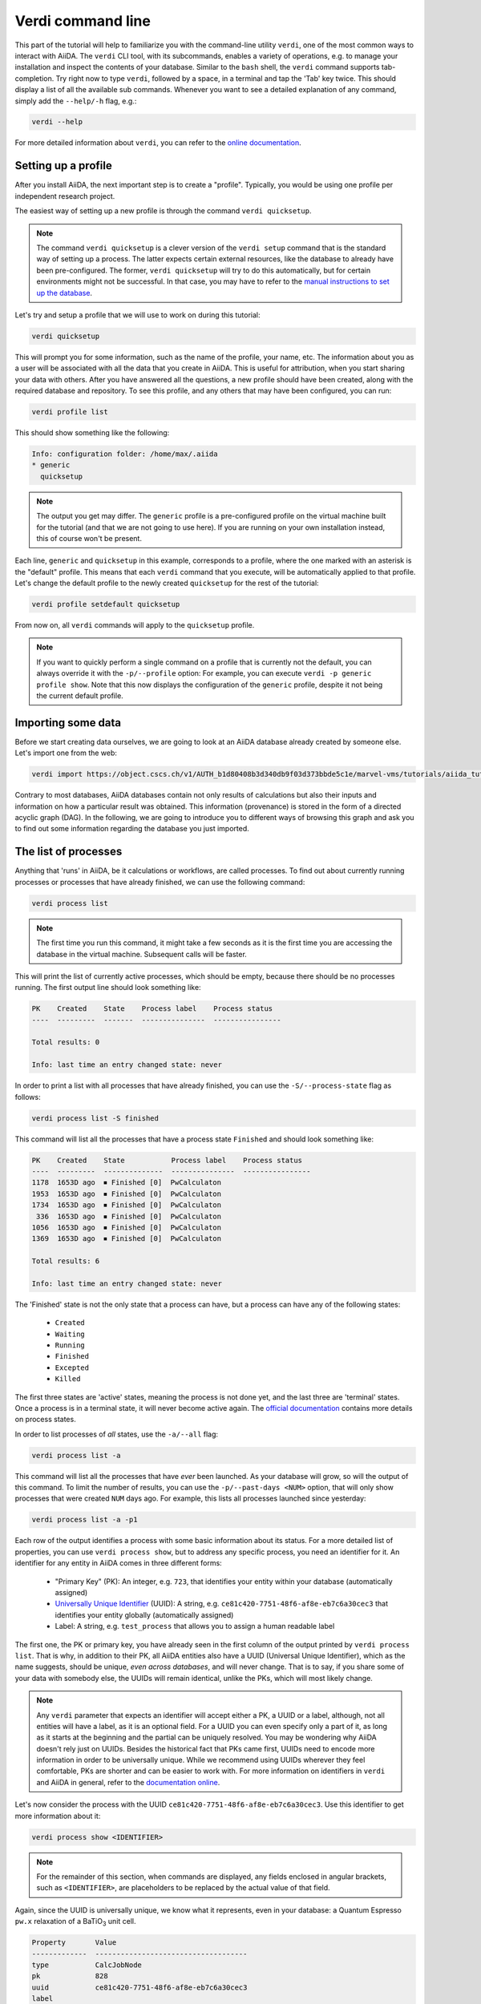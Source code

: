Verdi command line
==================

This part of the tutorial will help to familiarize you with the command-line utility ``verdi``, one of the most common ways to interact with AiiDA.
The ``verdi`` CLI tool, with its subcommands, enables a variety of operations, e.g. to manage your installation and inspect the contents of your database.
Similar to the ``bash`` shell, the ``verdi`` command supports tab-completion.
Try right now to type ``verdi``, followed by a space, in a terminal and tap the 'Tab' key twice.
This should display a list of all the available sub commands.
Whenever you want to see a detailed explanation of any command, simply add the ``--help/-h`` flag, e.g.:

.. code:: console

    verdi --help

For more detailed information about ``verdi``, you can refer to the `online documentation <https://aiida-core.readthedocs.io/en/latest/verdi/verdi_user_guide.html>`_.


.. _setup_verdi_quicksetup:

Setting up a profile
--------------------

After you install AiiDA, the next important step is to create a "profile".
Typically, you would be using one profile per independent research project.

The easiest way of setting up a new profile is through the command ``verdi quicksetup``.

.. note::

    The command ``verdi quicksetup`` is a clever version of the ``verdi setup`` command that is the standard way of setting up a process.
    The latter expects certain external resources, like the database to already have been pre-configured.
    The former, ``verdi quicksetup`` will try to do this automatically, but for certain environments might not be successful.
    In that case, you may have to refer to the `manual instructions to set up the database <https://aiida-core.readthedocs.io/en/latest/install/installation.html#database-setup>`_.

Let's try and setup a profile that we will use to work on during this tutorial:

.. code:: console

    verdi quicksetup

This will prompt you for some information, such as the name of the profile, your name, etc.
The information about you as a user will be associated with all the data that you create in AiiDA.
This is useful for attribution, when you start sharing your data with others.
After you have answered all the questions, a new profile should have been created, along with the required database and repository.
To see this profile, and any others that may have been configured, you can run:

.. code:: console

    verdi profile list

This should show something like the following:

.. code:: console

    Info: configuration folder: /home/max/.aiida
    * generic
      quicksetup

.. note::

    The output you get may differ.
    The ``generic`` profile is a pre-configured profile on the virtual machine built for the tutorial (and that we are not going to use here).
    If you are running on your own installation instead, this of course won't be present.

Each line, ``generic`` and ``quicksetup`` in this example, corresponds to a profile, where the one marked with an asterisk is the "default" profile.
This means that each ``verdi`` command that you execute, will be automatically applied to that profile.
Let's change the default profile to the newly created ``quicksetup`` for the rest of the tutorial:

.. code:: console

    verdi profile setdefault quicksetup

From now on, all ``verdi`` commands will apply to the ``quicksetup`` profile.

.. note::

    If you want to quickly perform a single command on a profile that is currently not the default, you can always override it with the ``-p/--profile`` option:
    For example, you can execute ``verdi -p generic profile show``.
    Note that this now displays the configuration of the ``generic`` profile, despite it not being the current default profile.


Importing some data
-------------------

Before we start creating data ourselves, we are going to look at an AiiDA database already created by someone else.
Let's import one from the web:

.. code:: console

    verdi import https://object.cscs.ch/v1/AUTH_b1d80408b3d340db9f03d373bbde5c1e/marvel-vms/tutorials/aiida_tutorial_2019_05_perovskites_v0.2.aiida

Contrary to most databases, AiiDA databases contain not only results of calculations but also their inputs and information on how a particular result was obtained.
This information (provenance) is stored in the form of a directed acyclic graph (DAG).
In the following, we are going to introduce you to different ways of browsing this graph and ask you to find out some information regarding the database you just imported.


The list of processes
---------------------

Anything that 'runs' in AiiDA, be it calculations or workflows, are called processes.
To find out about currently running processes or processes that have already finished, we can use the following command:

.. code:: console

    verdi process list

.. note::

    The first time you run this command, it might take a few seconds as it is the first time you are accessing the database in the virtual machine.
    Subsequent calls will be faster.

This will print the list of currently active processes, which should be empty, because there should be no processes running.
The first output line should look something like:

.. code:: console

    PK    Created    State    Process label    Process status
    ----  ---------  -------  ---------------  ----------------

    Total results: 0

    Info: last time an entry changed state: never

In order to print a list with all processes that have already finished, you can use the ``-S/--process-state`` flag as follows:

.. code:: console

    verdi process list -S finished

This command will list all the processes that have a process state ``Finished`` and should look something like:

.. code:: console

    PK    Created    State           Process label    Process status
    ----  ---------  --------------  ---------------  ----------------
    1178  1653D ago  ⏹ Finished [0]  PwCalculaton
    1953  1653D ago  ⏹ Finished [0]  PwCalculaton
    1734  1653D ago  ⏹ Finished [0]  PwCalculaton
     336  1653D ago  ⏹ Finished [0]  PwCalculaton
    1056  1653D ago  ⏹ Finished [0]  PwCalculaton
    1369  1653D ago  ⏹ Finished [0]  PwCalculaton

    Total results: 6

    Info: last time an entry changed state: never

The 'Finished' state is not the only state that a process can have, but a process can have any of the following states:

    * ``Created``
    * ``Waiting``
    * ``Running``
    * ``Finished``
    * ``Excepted``
    * ``Killed``

The first three states are 'active' states, meaning the process is not done yet, and the last three are 'terminal' states.
Once a process is in a terminal state, it will never become active again.
The `official documentation <https://aiida-core.readthedocs.io/en/latest/concepts/processes.html#process-state>`_ contains more details on process states.

In order to list processes of *all* states, use the ``-a/--all`` flag:

.. code:: console

    verdi process list -a

This command will list all the processes that have *ever* been launched.
As your database will grow, so will the output of this command.
To limit the number of results, you can use the ``-p/--past-days <NUM>`` option, that will only show processes that were created ``NUM`` days ago.
For example, this lists all processes launched since yesterday:

.. code:: console

    verdi process list -a -p1

.. _2019-aiida-identifiers:

Each row of the output identifies a process with some basic information about its status.
For a more detailed list of properties, you can use ``verdi process show``, but to address any specific process, you need an identifier for it.
An identifier for any entity in AiiDA comes in three different forms:

 * "Primary Key" (PK): An integer, e.g. ``723``, that identifies your entity within your database (automatically assigned)
 * `Universally Unique Identifier <https://en.wikipedia.org/wiki/Universally_unique_identifier#Version_4_(random)>`_ (UUID): A string, e.g. ``ce81c420-7751-48f6-af8e-eb7c6a30cec3`` that identifies your entity globally (automatically assigned)
 * Label: A string, e.g. ``test_process`` that allows you to assign a human readable label

The first one, the PK or primary key, you have already seen in the first column of the output printed by ``verdi process list``.
That is why, in addition to their PK, all AiiDA entities also have a UUID (Universal Unique Identifier), which as the name suggests, should be unique, `even across databases`, and will never change.
That is to say, if you share some of your data with somebody else, the UUIDs will remain identical, unlike the PKs, which will most likely change.

.. note::

    Any ``verdi`` parameter that expects an identifier will accept either a PK, a UUID or a label, although, not all entities will have a label, as it is an optional field.
    For a UUID you can even specify only a part of it, as long as it starts at the beginning and the partial can be uniquely resolved.
    You may be wondering why AiiDA doesn't rely just on UUIDs.
    Besides the historical fact that PKs came first, UUIDs need to encode more information in order to be universally unique.
    While we recommend using UUIDs wherever they feel comfortable, PKs are shorter and can be easier to work with.
    For more information on identifiers in ``verdi`` and AiiDA in general, refer to the `documentation online <https://aiida-core.readthedocs.io/en/latest/verdi/verdi_user_guide.html#cli-identifiers>`_.

Let's now consider the process with the UUID ``ce81c420-7751-48f6-af8e-eb7c6a30cec3``.
Use this identifier to get more information about it:

.. code:: console

    verdi process show <IDENTIFIER>

.. note::

    For the remainder of this section, when commands are displayed, any fields enclosed in angular brackets, such as ``<IDENTIFIER>``, are placeholders to be replaced by the actual value of that field.

Again, since the UUID is universally unique, we know what it represents, even in your database: a Quantum Espresso ``pw.x`` relaxation of a BaTiO\ :sub:`3` unit cell.

.. code:: console

    Property       Value
    -------------  ------------------------------------
    type           CalcJobNode
    pk             828
    uuid           ce81c420-7751-48f6-af8e-eb7c6a30cec3
    label
    description
    ctime          2014-10-27 17:51:21.781045+00:00
    mtime          2019-05-09 14:10:09.307986+00:00
    process state  Finished
    exit status    0
    computer       [1] daint

    Inputs      PK    Type
    ----------  ----  -------------
    pseudos
        Ba      611   UpfData
        O       661   UpfData
        Ti      989   UpfData
    code        825   Code
    kpoints     811   KpointsData
    parameters  829   Dict
    settings    813   Dict
    structure   27    StructureData

    Outputs                    PK  Type
    -----------------------  ----  -------------
    output_kpoints           1894  KpointsData
    output_parameters          62  Dict
    output_structure           61  StructureData
    output_trajectory_array    63  ArrayData
    remote_folder             357  RemoteData
    retrieved                  60  FolderData

The output should show a overview with some general information about the process.
Additionally, it will show what its inputs and outputs were and if it was called by another process, or if it called other processes itself.
You can use the PKs shown for the inputs and outputs to get more information about those nodes.

.. warning::

    Since the inputs and outputs are ``Data`` nodes, not ``Process`` nodes, use ``verdi node show`` instead.


.. _aiidagraph:

A typical AiiDA graph
---------------------

AiiDA stores inputs, used by a calculation, as well as the outputs it created, in the database.
These objects are connected in a graph that looks like :numref:`fig_graph_input_only`.
We suggest that you have a look to the figure before going ahead.

.. _fig_graph_input_only:
.. figure:: include/images/verdi_graph/batio3/graph-input.png
   :width: 100%

   Graph with all inputs (data, circles; and code, diamond) to the Quantum ESPRESSO calculation (square) that you will create in the :ref:`calculations` section of this tutorial.

.. _fig_graph:
.. figure:: include/images/verdi_graph/batio3/graph-full.png
   :width: 100%

   Same as :numref:`fig_graph_input_only`, but also with the outputs that the engine will create and connect automatically.
   The ``RemoteData`` node is created during submission and can be thought as a symbolic link to the remote folder in which the calculation runs on the cluster.
   The other nodes are created when the calculation has finished, after retrieval and parsing.
   The node with linkname 'retrieved' contains the raw output files stored in the AiiDA repository; all other nodes are added by the parser.
   Additional nodes (symbolized in gray) can be added by the parser (e.g. an output ``StructureData`` if you performed a relaxation calculation, a ``TrajectoryData`` for molecular dynamics etc.).

You can create a similar graph for any calculation node by using the utility ``verdi graph generate <IDENTIFIER>``.
For example, before you obtained information (in text form) for UUID ``ce81c420`` using the command ``verdi process show``.
To visualize similar information in graph(ical) form, run the command:

.. code:: console

    verdi graph generate <IDENTIFIER>

This command will create the file ``<PK>.dot`` that can be rendered by means of the utility ``dot`` as follows:

.. code:: console

    dot -Tpdf -o <PK>.pdf <PK>.dot

you will create a pdf file ``<PK>.pdf``.
You can open this file on the Amazon machine by using ``evince`` or, if you feel that the ssh connection is too slow, copy it via ``scp`` to your local machine.
To do so, if you are using Linux/Mac OS X, you can type in your *local* machine:

.. code:: console

    scp aiidatutorial:<path_with_the_graph_pdf> <local_folder>

and then open the file.
Alternatively, you can use graphical software to achieve the same, for instance: WinSCP on Windows, Cyberduck on the Mac, or the 'Connect to server' option in the main menu after clicking on the desktop for Ubuntu.

Spend some time to familiarize yourself with the graph structure.
After that, you can continue to the next section where we will inspect the different elements of this graph.

Inspecting the nodes of a graph
-------------------------------

Dict and CalcJobNode
~~~~~~~~~~~~~~~~~~~~~~~~~~~~~~

Now, let us have a closer look at the some of the nodes appearing in the graph.
Choose the node of the type ``Dict`` with input link name ``parameters`` and type in the terminal:

.. code:: console

    verdi data dict show <IDENTIFIER>

A ``Dict`` contains a dictionary (i.e. key–value pairs), stored in the database in a format ready to be queried.
We will learn how to run queries later on in this tutorial.
The command above will print the content dictionary, containing the parameters used to define the input file for the calculation.
You can compare the dictionary with the content of the raw input file to Quantum ESPRESSO (that was generated by AiiDA) via the command:

.. code:: console

    verdi calcjob inputcat <IDENTIFIER>

where you substitute the identifier of the calculation node.
Check the consistency of the parameters written in the input file and those stored in the ``Dict`` node.
Even if you don't know the meaning of the input flags of a Quantum ESPRESSO calculation, you should be able to see how the input dictionary has been converted to Fortran namelists.

The previous command just printed the content of the 'default' input file ``aiida.in``.
To see a list of all the files used to run a calculation (input file, submission script, etc.) instead type:

.. code:: console

    verdi calcjob inputls <IDENTIFIER>

Adding a ``--color`` flag allows you to easily distinguish files from folders by a different coloring.
Once you know the name of the file you want to visualize, you can call the ``verdi calcjob inputcat [PATH]`` command specifying the path.
For instance, to see the submission script, you can do:

.. code:: console

    verdi calcjob inputcat <IDENTIFIER> _aiidasubmit.sh

StructureData
~~~~~~~~~~~~~

Now let us focus on ``StructureData`` objects, which represent a crystal structure.
We can consider for instance the input structure to the calculation we were considering before (it should have the UUID ``3a4b1270``).
Such objects can be inspected interactively by means of an atomic viewer such as the one provided by ``ase``.
AiiDA however supports several other viewers such as ``xcrysden``, ``jmol``, and ``vmd``.
Type in the terminal:

.. code:: console

    verdi data structure show --format ase <IDENTIFIER>

to show the selected structure, although it will take a few seconds to appear
You should be able to rotate the view with the right mouse button.

.. note::

    If you receive some errors, make sure you started your SSH connection with the ``-X`` or ``-Y`` flag.

Alternatively, especially if showing them interactively is too slow over SSH, you can export the content of a structure node in various popular formats such as ``xyz`` or ``xsf``.
This is achieved by typing in the terminal:

.. code:: console

    verdi data structure export --format xsf <IDENTIFIER> > <IDENTIFIER>.xsf

You can open the generated ``xsf`` file and observe the cell and the coordinates.
Then, you can then copy ``<IDENTIFIER>.xsf`` from the Amazon machine to your local one and then visualize it, e.g. with ``xcrysden`` (if you have it installed):

.. code:: console

    xcrysden --xsf <IDENTIFIER>.xsf

Codes and computers
~~~~~~~~~~~~~~~~~~~

Let us focus now on the nodes of type ``Code``.
A code represents (in the database) the actual executable used to run the calculation.
Find the identifier of such a node in the graph and type:

.. code:: console

    verdi code show <IDENTIFIER>

The command prints information on the plugin used to interface the code to AiiDA, the remote machine on which the code is executed, the path of its executable, etc.
To show a list of all available codes type:

.. code:: console

    verdi code list

If you want to show all codes, including hidden ones and those created by other users, use ``verdi code list -a -A``.
Now, among the entries of the output you should also find the code just shown.

Similarly, the list of computers on which AiiDA can submit calculations is accessible by means of the command:

.. code:: console

    verdi computer list -a

The ``-a`` flag shows all computers, also the one imported in your database but that you did not configure, i.e. to which you don't have access.
Details about each computer can be obtained by the command:

.. code:: console

    verdi computer show <COMPUTERNAME>

Now you have the tools to answer the question: what is the scheduler installed on the computer where the calculations of the graph have run?

Calculation results
~~~~~~~~~~~~~~~~~~~

The results of a calculation can be accessed directly from the calculation node.
Type in the terminal:

.. code:: console

    verdi calcjob res <IDENTIFIER>

which will print the output dictionary of the 'scalar' results parsed by AiiDA at the end of the calculation.
Note that this is actually a shortcut for:

.. code:: console

    verdi data dict show <IDENTIFIER>

where ``IDENTIFIER`` refers to the ``Dict`` node attached as an output of the calculation node, with link name ``output_parameters``.
By looking at the output of the command, what is the Fermi energy of the calculation with UUID ``ce81c420``?

Similarly to what you did for the calculation inputs, you can access the output files via the commands:

.. code:: console

    verdi calcjob outputls <IDENTIFIER>

and

.. code:: console

    verdi calcjob outputcat <IDENTIFIER>

Use the latter to verify that the Fermi energy that you have found in the last step has been extracted correctly from the output file

.. note::

    Hint: filter the lines containing the string 'Fermi', e.g. using ``grep``, to isolate the relevant lines

The results of calculations are stored in two ways: ``Dict`` objects are stored in the database, which makes querying them very convenient, whereas ``ArrayData`` objects are stored on the disk.
Once more, use the command ``verdi data array show <IDENTIFIER>`` to determine the Fermi energy obtained from calculation with the UUID ``ce81c420``.
This time you will need to use the identifier of the output ``ArrayData`` of the calculation, with link name ``output_trajectory_array``.
As you might have realized the difference now is that the whole series of values of the Fermi energy calculated after each relax/vc-relax step are stored.
The choice of what to store in ``Dict`` and ``ArrayData`` nodes is made by the parser of ``pw.x`` implemented in the ``aiida-quantumespresso`` plugin.

(Optional section) Comments
~~~~~~~~~~~~~~~~~~~~~~~~~~~

AiiDA offers the possibility to attach comments to a any node, in order to be able to remember more easily its details.
Node with UUID prefix ``ce81c420`` should have no comments, but you can add a very instructive one by typing in the terminal:

.. code:: console

    verdi comment add "vc-relax of a BaTiO3 done with QE pw.x" -N <IDENTIFIER>

Now, if you ask for a list of all comments associated to that calculation by typing:

.. code:: console

    verdi comment show <IDENTIFIER>

the comment that you just added will appear together with some useful information such as its creator and creation date.
We let you play with the other options of ``verdi comment`` command to learn how to update or remove comments.

AiiDA groups of calculations
----------------------------

In AiiDA, calculations (and more generally nodes) can be organized in groups, which are particularly useful to assign a set of calculations or data to a common project.
This allows you to have quick access to a whole set of calculations with no need for tedious browsing of the database or writing complex scripts for retrieving the desired nodes.
Type in the terminal:

.. code:: console

    verdi group list

to show a list of the groups that already exist in the database.
Choose the PK of the group named ``tutorial_pbesol`` and look at the calculations that it contains by typing:

.. code:: console

    verdi group show <IDENTIFIER>

In this case, we have used the name of the group to organize calculations according to the pseudopotential that has been used to perform them.
Among the rows printed by the last command you will be able to find the calculation we have been inspecting until now.

If, instead, you want to know all the groups to which a specific node belongs, you can run:

.. code:: console

    verdi group list -N/--node <IDENTIFIER>
